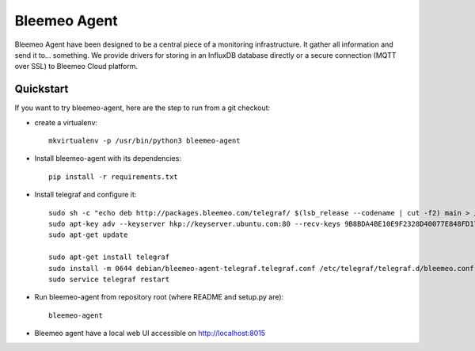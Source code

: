 Bleemeo Agent
=============

Bleemeo Agent have been designed to be a central piece of
a monitoring infrastructure. It gather all information and
send it to... something. We provide drivers for storing in
an InfluxDB database directly or a secure connection (MQTT over SSL) to
Bleemeo Cloud platform.


Quickstart
----------

If you want to try bleemeo-agent, here are the step to run from a git checkout:

* create a virtualenv::

    mkvirtualenv -p /usr/bin/python3 bleemeo-agent

* Install bleemeo-agent with its dependencies::

    pip install -r requirements.txt

* Install telegraf and configure it::

    sudo sh -c "echo deb http://packages.bleemeo.com/telegraf/ $(lsb_release --codename | cut -f2) main > /etc/apt/sources.list.d/bleemeo-telegraf.list"
    sudo apt-key adv --keyserver hkp://keyserver.ubuntu.com:80 --recv-keys 9B8BDA4BE10E9F2328D40077E848FD17FC23F27E
    sudo apt-get update

    sudo apt-get install telegraf
    sudo install -m 0644 debian/bleemeo-agent-telegraf.telegraf.conf /etc/telegraf/telegraf.d/bleemeo.conf
    sudo service telegraf restart

* Run bleemeo-agent from repository root (where README and setup.py are)::

    bleemeo-agent

* Bleemeo agent have a local web UI accessible on http://localhost:8015

